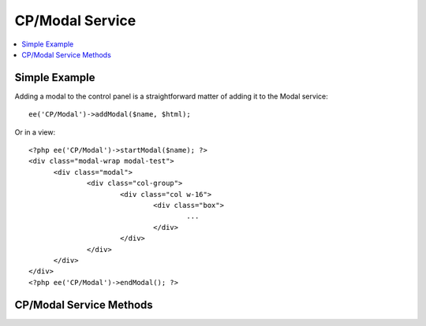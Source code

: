 CP/Modal Service
================

.. contents::
  :local:
  :depth: 1

.. highlight:: php

Simple Example
--------------

Adding a modal to the control panel is a straightforward matter of adding it
to the Modal service::

  ee('CP/Modal')->addModal($name, $html);

Or in a view::

  <?php ee('CP/Modal')->startModal($name); ?>
  <div class="modal-wrap modal-test">
  	<div class="modal">
  		<div class="col-group">
  			<div class="col w-16">
  				<div class="box">
  					...
  				</div>
  			</div>
  		</div>
  	</div>
  </div>
  <?php ee('CP/Modal')->endModal(); ?>

CP/Modal Service Methods
------------------------

.. namespace:: EllisLab\ExpressionEngine\Service\Modal

.. class:: ModalCollection

.. method:: addModal($name, $data)

  Adds a named modal to the collection

  :param string $name: The name of the modal
  :param string $data: The contents of the modal
  :returns: $this
  :rtype: ModalCollection

.. method:: startModal()

  This will start a new modal overwriting any previously defined modal of the same name.

  :param string $name: The name of the modal
  :rtype: Void

.. method:: endModal()

  Ends the modal adding the modal to the collection based on the most recently specified name via startModal.

  :rtype: Void

.. method:: getModal($name)

  Gets a named modal from the collection

  :param string $name: The name of the modal
  :returns: The data stored for the named modal
  :rtype: Mixed

.. method:: getAllModals()

  Gets all the modals stored in this collection

  :returns: An array of stored modal data
  :rtype: Array
